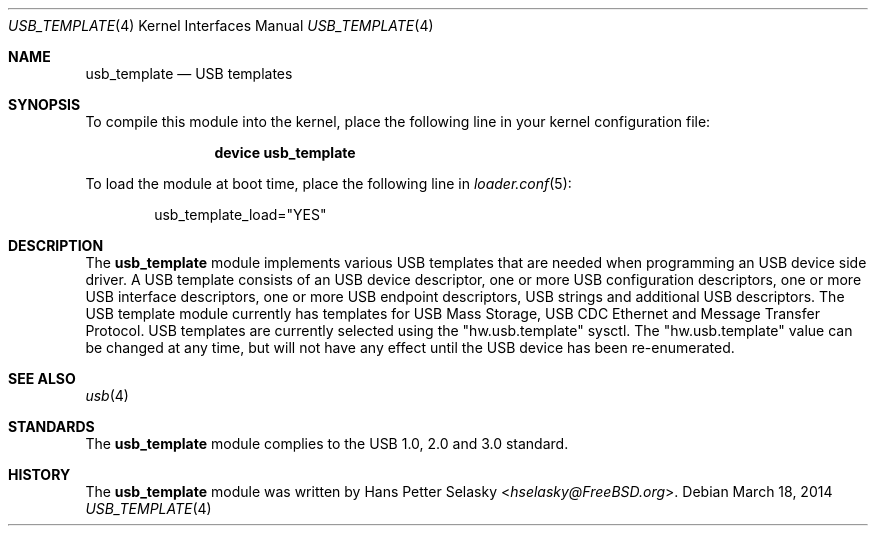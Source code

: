 .\" $FreeBSD: head/share/man/man4/usb_template.4 267938 2014-06-26 21:46:14Z bapt $
.\"
.\" Copyright (c) 2008 Hans Petter Selasky. All rights reserved.
.\"
.\" Redistribution and use in source and binary forms, with or without
.\" modification, are permitted provided that the following conditions
.\" are met:
.\" 1. Redistributions of source code must retain the above copyright
.\"    notice, this list of conditions and the following disclaimer.
.\" 2. Redistributions in binary form must reproduce the above copyright
.\"    notice, this list of conditions and the following disclaimer in the
.\"    documentation and/or other materials provided with the distribution.
.\"
.\" THIS SOFTWARE IS PROVIDED BY THE AUTHOR AND CONTRIBUTORS ``AS IS'' AND
.\" ANY EXPRESS OR IMPLIED WARRANTIES, INCLUDING, BUT NOT LIMITED TO, THE
.\" IMPLIED WARRANTIES OF MERCHANTABILITY AND FITNESS FOR A PARTICULAR PURPOSE
.\" ARE DISCLAIMED.  IN NO EVENT SHALL THE AUTHOR OR CONTRIBUTORS BE LIABLE
.\" FOR ANY DIRECT, INDIRECT, INCIDENTAL, SPECIAL, EXEMPLARY, OR CONSEQUENTIAL
.\" DAMAGES (INCLUDING, BUT NOT LIMITED TO, PROCUREMENT OF SUBSTITUTE GOODS
.\" OR SERVICES; LOSS OF USE, DATA, OR PROFITS; OR BUSINESS INTERRUPTION)
.\" HOWEVER CAUSED AND ON ANY THEORY OF LIABILITY, WHETHER IN CONTRACT, STRICT
.\" LIABILITY, OR TORT (INCLUDING NEGLIGENCE OR OTHERWISE) ARISING IN ANY WAY
.\" OUT OF THE USE OF THIS SOFTWARE, EVEN IF ADVISED OF THE POSSIBILITY OF
.\" SUCH DAMAGE.
.\"
.Dd March 18, 2014
.Dt USB_TEMPLATE 4
.Os
.
.Sh NAME
.
.
.Nm usb_template
.
.Nd "USB templates"
.
.
.Sh SYNOPSIS
To compile this module into the kernel, place the following line in
your kernel configuration file:
.Bd -ragged -offset indent
.Cd "device usb_template"
.Ed
.Pp
To load the module at boot time, place the following line in
.Xr loader.conf 5 :
.Bd -literal -offset indent
usb_template_load="YES"
.Ed
.
.Sh DESCRIPTION
The
.Nm
module implements various USB templates that are needed when
programming an USB device side driver.
.
A USB template consists of an USB device descriptor, one or more USB
configuration descriptors, one or more USB interface descriptors, one
or more USB endpoint descriptors, USB strings and additional USB
descriptors.
.
The USB template module currently has templates for USB Mass Storage,
USB CDC Ethernet and Message Transfer Protocol.
.
USB templates are currently selected using the "hw.usb.template"
sysctl.
.
The "hw.usb.template" value can be changed at any time, but will not
have any effect until the USB device has been re-enumerated.
.
.
.
.Sh SEE ALSO
.Xr usb 4
.Sh STANDARDS
The
.Nm
module complies to the USB 1.0, 2.0 and 3.0 standard.
.Sh HISTORY
The
.Nm
module was written by
.An Hans Petter Selasky Aq Mt hselasky@FreeBSD.org .
